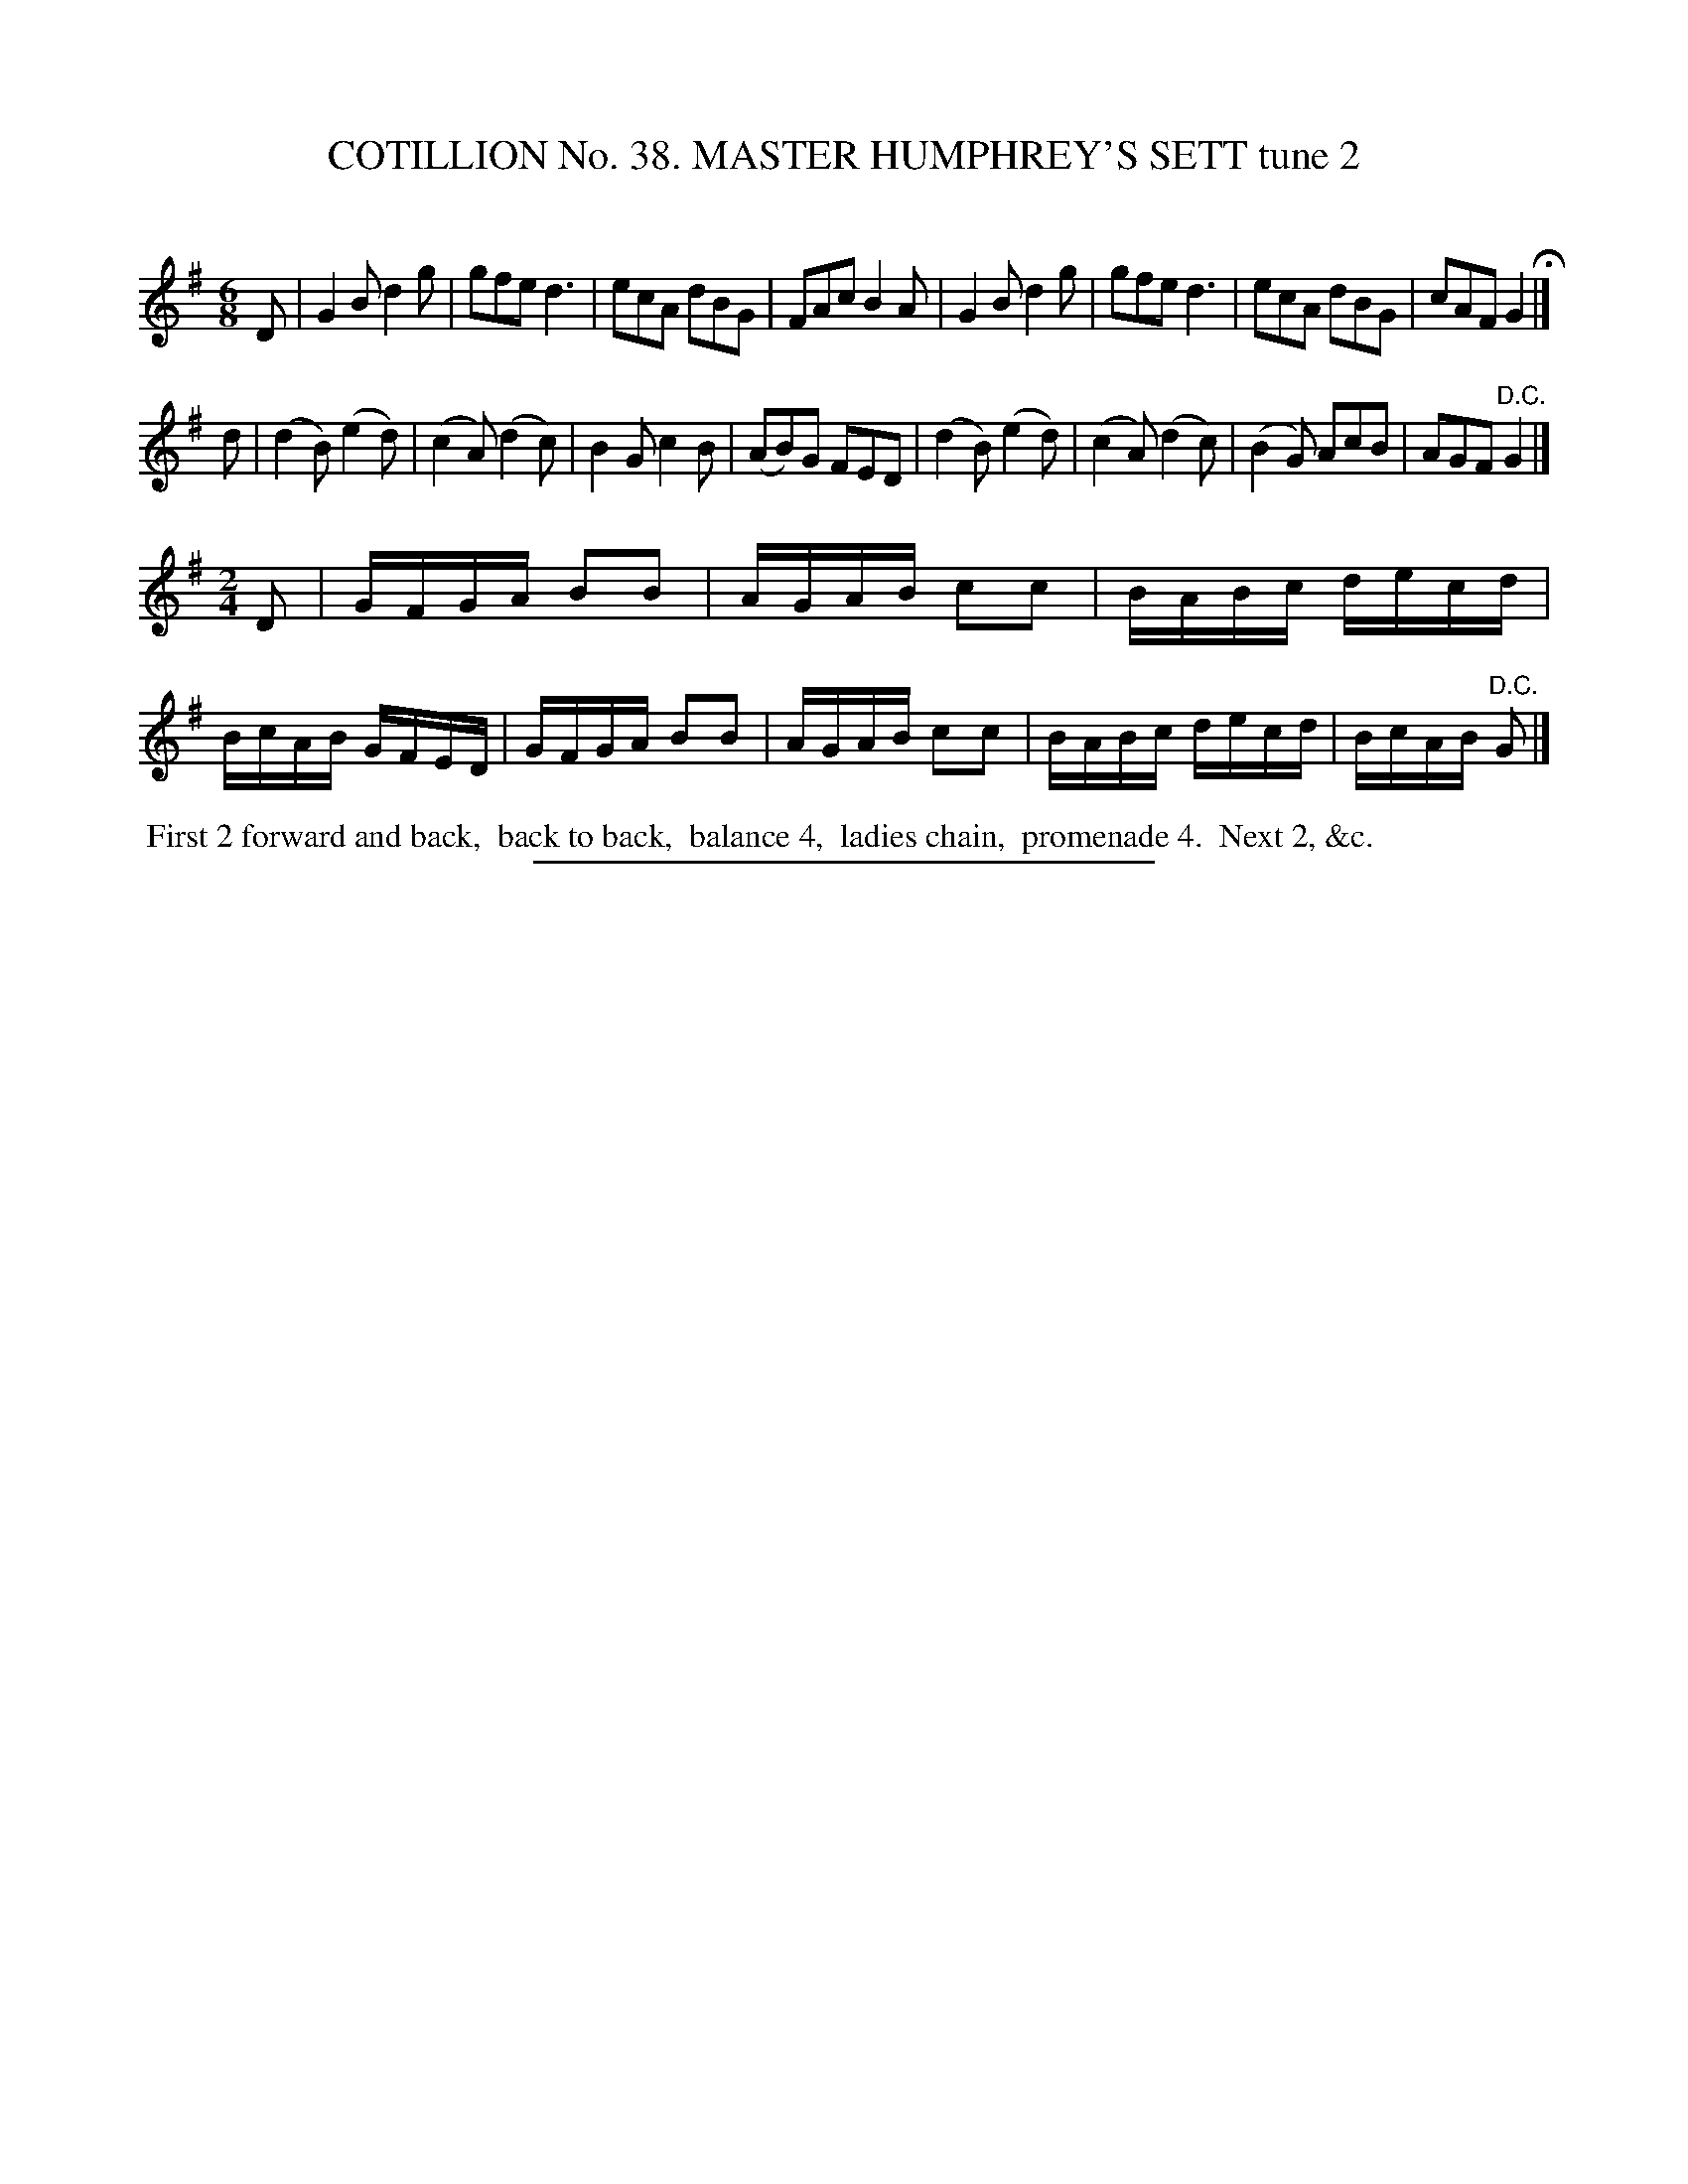 X: 31522
T: COTILLION No. 38. MASTER HUMPHREY'S SETT tune 2
C:
%R: jig
B: Elias Howe "The Musician's Companion" Part 3 1844 p.152 #2
S: http://imslp.org/wiki/The_Musician's_Companion_(Howe,_Elias)
Z: 2015 John Chambers <jc:trillian.mit.edu>
M: 6/8
L: 1/8
K: G
% - - - - - - - - - - - - - - - - - - - - - - - - -
D |\
G2B d2g | gfe d3 | ecA dBG | FAc B2A |\
G2B d2g | gfe d3 | ecA dBG | cAF G2 H|]
d |\
(d2B) (e2d) | (c2A) (d2c) | B2G c2B | (AB)G FED |\
(d2B) (e2d) | (c2A) (d2c) | (B2G) AcB | AGF "^D.C."G2 |]
M: 2/4
L: 1/16
D2 |\
GFGA B2B2 | AGAB c2c2 | BABc decd | BcAB GFED |\
GFGA B2B2 | AGAB c2c2 | BABc decd | BcAB "^D.C."G2 |]
% - - - - - - - - - - Dance description - - - - - - - - - -
%%begintext align
%% First 2 forward and back,
%% back to back,
%% balance 4,
%% ladies chain,
%% promenade 4.
%% Next 2, &c.
%%endtext
% - - - - - - - - - - - - - - - - - - - - - - - - -
%%sep 1 1 300
